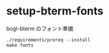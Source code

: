 # -*- mode: org; buffer-read-only: nil; truncate-lines: nil; fill-column: 84 -*-
#+STARTUP: showall
#+OPTIONS: ^:{} toc:nil num:nil date:nil author:nil
#+BIND: org-html-toplevel-hlevel 3

* setup-bterm-fonts

  bogl-bterm のフォント準備

   #+BEGIN_SRC shell-script
./requirements/prereq --install
make fonts
   #+END_SRC
